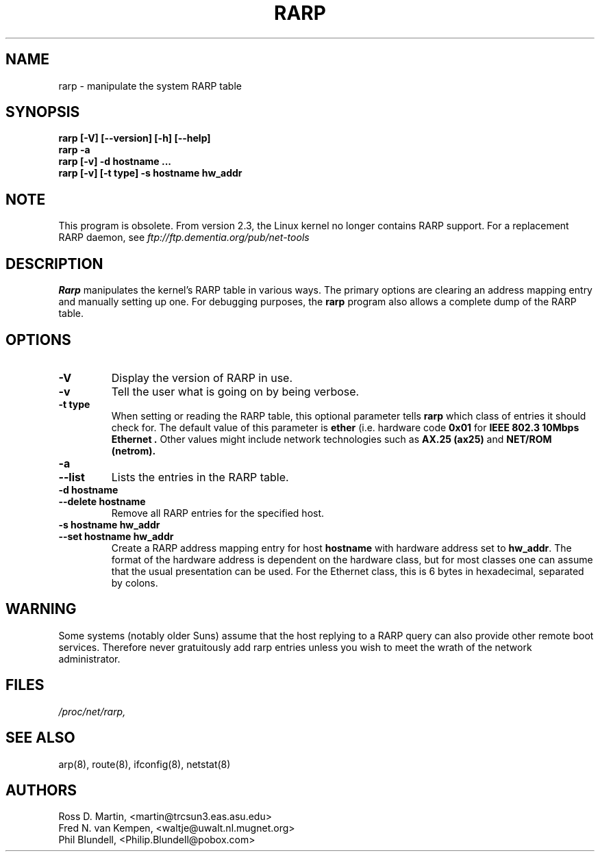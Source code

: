 .TH RARP 8 "4 August 1997" "net\-tools" "Linux Programmer's Manual"
.SH NAME
rarp \- manipulate the system RARP table
.SH SYNOPSIS
.B "rarp [\-V] [\-\-version] [\-h] [\-\-help]"
.br
.B "rarp \-a"
.br
.B "rarp [\-v] \-d hostname ..."
.br
.B "rarp [\-v] [\-t type] \-s hostname hw_addr"
.SH NOTE
.P
This program is obsolete.  From version 2.3, the Linux kernel 
no longer contains RARP support.  For a replacement RARP daemon, see
.I
ftp://ftp.dementia.org/pub/net\-tools
.SH DESCRIPTION
.B Rarp
manipulates the kernel's RARP table in various ways.  The primary options
are clearing an address mapping entry and manually setting up one.  For
debugging purposes, the
.B rarp
program also allows a complete dump of the RARP table.
.SH OPTIONS
.TP
.B \-V
Display the version of RARP in use.
.TP
.B \-v
Tell the user what is going on by being verbose.
.TP
.B "\-t type"
When setting or reading the RARP table, this optional parameter tells
.B rarp
which class of entries it should check for.  The default value of
this parameter is
.B ether
(i.e. hardware code
.B 0x01
for
.B "IEEE 802.3 10Mbps Ethernet".
Other values might include network technologies such as
.B AX.25 (ax25)
and
.B NET/ROM (netrom).
.TP
.B "\-a"
.TP
.B "\-\-list"
Lists the entries in the RARP table.
.TP
.B "\-d hostname"
.TP
.B "\-\-delete hostname"
Remove all RARP entries for the specified host.
.TP
.B "\-s hostname hw_addr"
.TP
.B "\-\-set hostname hw_addr"
Create a RARP address mapping entry for host
.B hostname
with hardware address set to
.BR hw_addr .
The format of the hardware address is dependent on the hardware
class, but for most classes one can assume that the usual presentation
can be used.  For the Ethernet class, this is 6 bytes in hexadecimal,
separated by colons.
.SH WARNING
Some systems (notably older Suns) assume that the host replying to
a RARP query can also provide other remote boot services. Therefore 
never gratuitously add rarp entries unless you wish to meet the wrath
of the network administrator.
.SH FILES
.I /proc/net/rarp,
.SH SEE ALSO
arp(8), route(8), ifconfig(8), netstat(8)
.SH AUTHORS
Ross D. Martin, <martin@trcsun3.eas.asu.edu>
.br
Fred N. van Kempen, <waltje@uwalt.nl.mugnet.org>
.br
Phil Blundell, <Philip.Blundell@pobox.com>
